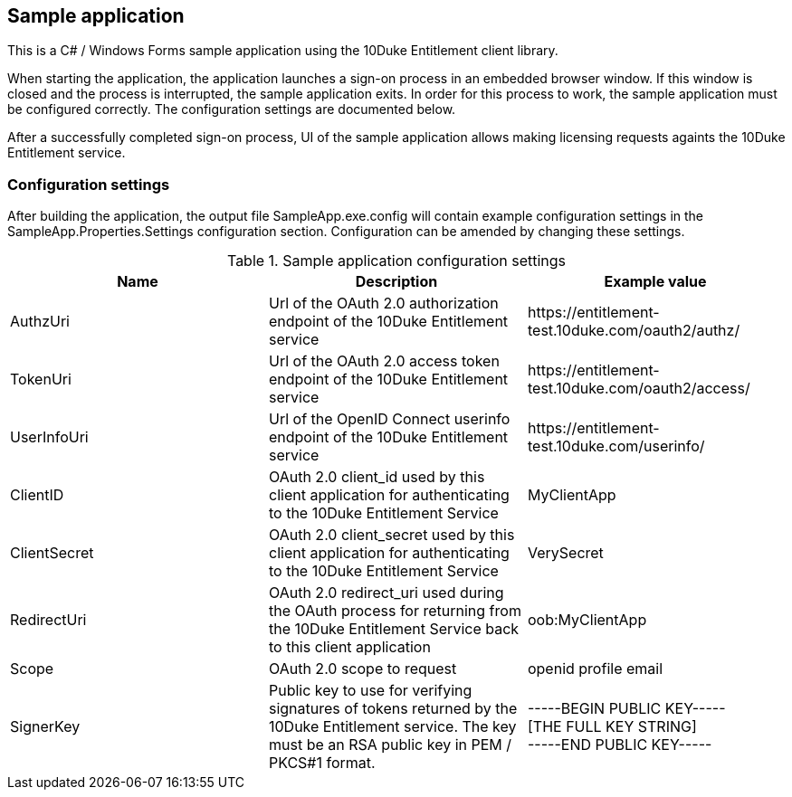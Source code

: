 == Sample application

This is a C# / Windows Forms sample application using the 10Duke Entitlement client library.

When starting the application, the application launches a sign-on process in an embedded browser window. If this window is closed and the process is interrupted, the sample application exits. In order for this process to work, the sample application must be configured correctly. The configuration settings are documented below.

After a successfully completed sign-on process, UI of the sample application allows making licensing requests againts the 10Duke Entitlement service.

=== Configuration settings

After building the application, the output file +SampleApp.exe.config+ will contain example configuration settings in the +SampleApp.Properties.Settings+ configuration section. Configuration can be amended by changing these settings.

.Sample application configuration settings
[options="header"]
|========================
|Name        |Description |Example value
|AuthzUri    |Url of the OAuth 2.0 authorization endpoint of the 10Duke Entitlement service |+https://entitlement-test.10duke.com/oauth2/authz/+
|TokenUri    |Url of the OAuth 2.0 access token endpoint of the 10Duke Entitlement service |+https://entitlement-test.10duke.com/oauth2/access/+
|UserInfoUri |Url of the OpenID Connect userinfo endpoint of the 10Duke Entitlement service |+https://entitlement-test.10duke.com/userinfo/+
|ClientID    |OAuth 2.0 +client_id+ used by this client application for authenticating to the 10Duke Entitlement Service |+MyClientApp+
|ClientSecret|OAuth 2.0 +client_secret+ used by this client application for authenticating to the 10Duke Entitlement Service |+VerySecret+
|RedirectUri |OAuth 2.0 +redirect_uri+ used during the OAuth process for returning from the 10Duke Entitlement Service back to this client application |+oob:MyClientApp+
|Scope       |OAuth 2.0 +scope+ to request |+openid profile email+
|SignerKey   |Public key to use for verifying signatures of tokens returned by the 10Duke Entitlement service. The key must be an RSA public key in PEM / PKCS#1 format. |+-----BEGIN PUBLIC KEY-----+ +
+[THE FULL KEY STRING]+ +
+-----END PUBLIC KEY-----+
|========================